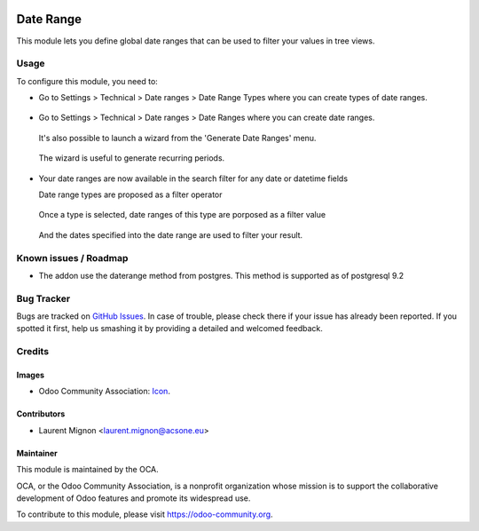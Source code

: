 .. image:: https://img.shields.io/badge/licence-AGPL--3-blue.svg
   :target: http://www.gnu.org/licenses/agpl-3.0-standalone.html
   :alt: License: AGPL-3

==========
Date Range
==========

This module lets you define global date ranges that can be used to filter
your values in tree views.

Usage
=====

To configure this module, you need to:

* Go to Settings > Technical > Date ranges > Date Range Types where
  you can create types of date ranges.

  .. figure:: static/description/date_range_type_create.png
     :scale: 80 %
     :alt: Create a type of date range

* Go to Settings > Technical > Date ranges >  Date Ranges where
  you can create date ranges.
  
  .. figure:: static/description/date_range_create.png
     :scale: 80 %
     :alt: Date range creation
  
  It's also possible to launch a wizard from the 'Generate Date Ranges' menu.

  .. figure:: static/description/date_range_wizard.png
     :scale: 80 %
     :alt: Date range wizard

  The wizard is useful to generate recurring periods.
  
  .. figure:: static/description/date_range_wizard_result.png
     :scale: 80 %
     :alt: Date range wizard result

* Your date ranges are now available in the search filter for any date or datetime fields

  Date range types are proposed as a filter operator
  
  .. figure:: static/description/date_range_type_as_filter.png
     :scale: 80 %
     :alt: Date range type available as filter operator

  Once a type is selected, date ranges of this type are porposed as a filter value

  .. figure:: static/description/date_range_as_filter.png
     :scale: 80 %
     :alt: Date range as filter value

  And the dates specified into the date range are used to filter your result.
  
  .. figure:: static/description/date_range_as_filter_result.png
     :scale: 80 %
     :alt: Date range as filter result


.. image:: https://odoo-community.org/website/image/ir.attachment/5784_f2813bd/datas
    :alt: Try me on Runbot
    :target: https://runbot.odoo-community.org/runbot/149/11.0


Known issues / Roadmap
======================

* The addon use the daterange method from postgres. This method is supported as of postgresql 9.2

Bug Tracker
===========

Bugs are tracked on `GitHub Issues
<https://github.com/OCA/server-tools/issues>`_. In case of trouble, please
check there if your issue has already been reported. If you spotted it first,
help us smashing it by providing a detailed and welcomed feedback.

Credits
=======

Images
------

* Odoo Community Association: `Icon <https://github.com/OCA/maintainer-tools/blob/master/template/module/static/description/icon.svg>`_.

Contributors
------------

* Laurent Mignon <laurent.mignon@acsone.eu>

Maintainer
----------

.. image:: https://odoo-community.org/logo.png
   :alt: Odoo Community Association
   :target: https://odoo-community.org

This module is maintained by the OCA.

OCA, or the Odoo Community Association, is a nonprofit organization whose
mission is to support the collaborative development of Odoo features and
promote its widespread use.

To contribute to this module, please visit https://odoo-community.org.
